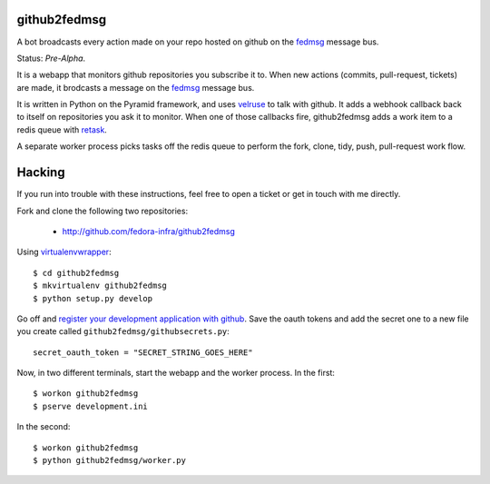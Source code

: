 github2fedmsg
-------------

A bot broadcasts every action made on your repo hosted on github on the
`fedmsg <http://www.fedmsg.com>`_ message bus.

Status:  *Pre-Alpha*.

It is a webapp that monitors github repositories you subscribe it to.  When
new actions (commits, pull-request, tickets) are made, it brodcasts a message
on the `fedmsg`_ message bus.

It is written in Python on the Pyramid framework, and uses `velruse
<http://velruse.rtfd.org>`_ to talk with github.  It adds a webhook callback
back to itself on repositories you ask it to monitor.  When one of those
callbacks fire, github2fedmsg adds a work item to a redis queue with `retask
<http://retask.rtfd.org>`_.

A separate worker process picks tasks off the redis queue to perform the
fork, clone, tidy, push, pull-request work flow.

Hacking
-------

If you run into trouble with these instructions, feel free to open a ticket
or get in touch with me directly.

Fork and clone the following two repositories:

 - http://github.com/fedora-infra/github2fedmsg

Using `virtualenvwrapper <pypi.python.org/pypi/virtualenvwrapper>`_::

  $ cd github2fedmsg
  $ mkvirtualenv github2fedmsg
  $ python setup.py develop

Go off and `register your development application with github
<https://github.com/settings/applications>`_.  Save the oauth tokens and add the
secret one to a new file you create called ``github2fedmsg/githubsecrets.py``::

    secret_oauth_token = "SECRET_STRING_GOES_HERE"

Now, in two different terminals, start the webapp and the worker process.  In
the first::

  $ workon github2fedmsg
  $ pserve development.ini

In the second::

  $ workon github2fedmsg
  $ python github2fedmsg/worker.py
